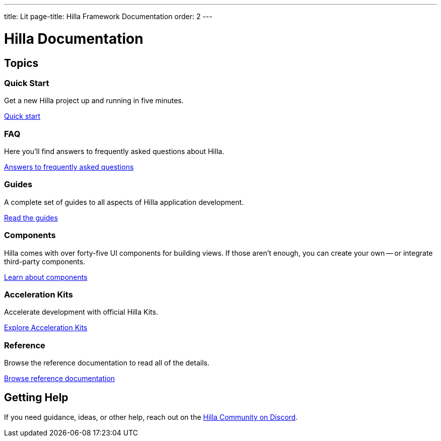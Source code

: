 ---
title: Lit
page-title: Hilla Framework Documentation
order: 2
---

= Hilla Documentation
:toc: macro



[.cards.large.hide-title]
== Topics


=== Quick Start
Get a new Hilla project up and running in five minutes.
[.sr-only]
<<start/quick#,Quick start>>


=== FAQ
Here you'll find answers to frequently asked questions about Hilla.
[.sr-only]
<<start/faq#,Answers to frequently asked questions>>


=== Guides
A complete set of guides to all aspects of Hilla application development.
[.sr-only]
<<guides#,Read the guides>>


=== Components
Hilla comes with over forty-five UI components for building views. If those aren't enough, you can create your own -- or integrate third-party components.
[.sr-only]
<<components#,Learn about components>>


=== Acceleration Kits
Accelerate development with official Hilla Kits.
[.sr-only]
<<acceleration-kits#,Explore Acceleration Kits>>


=== Reference
Browse the reference documentation to read all of the details.
[.sr-only]
<<reference#,Browse reference documentation>>


== Getting Help
If you need guidance, ideas, or other help, reach out on the https://discord.gg/vaadin[Hilla Community on Discord].

++++
<style>
[class*=breadcrumb],
[class*=pageNavigation] {
  display: none !important;
}
*/
</style>
++++
